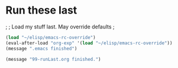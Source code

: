 * Run these last

;
; Load my stuff last.  May override defaults
;

#+BEGIN_SRC emacs-lisp
(load "~/elisp/emacs-rc-override") 
(eval-after-load "org-exp" '(load "~/elisp/emacs-rc-override"))
(message ".emacs finished")

(message "99-runLast.org finished.")
#+END_SRC

#+RESULTS:
: .emacs finished

